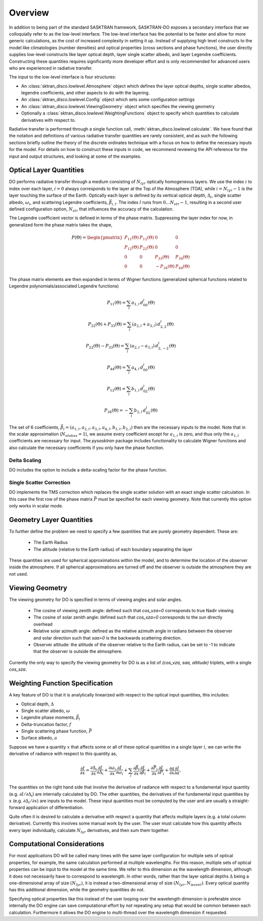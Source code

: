 .. _lowlevel:

Overview
********
In addition to being part of the standard SASKTRAN framework, SASKTRAN-DO exposes a secondary interface
that we colloquially refer to as the low-level interface.  The low-level interface has the potential to be
faster and allow for more generic calculations, as the cost of increased complexity in setting it up.  Instead
of supplying high level constructs to the model like climatologies (number densities) and optical properties (cross sections
and phase functions), the user directly supplies low-level constructs like layer optical depth, layer single scatter albedo, and layer
Legendre coefficients.  Constructing these quantities requires significantly more developer effort and is only recommended
for advanced users who are experienced in radiative transfer.

The input to the low-level interface is four structures:

- An :class:`sktran_disco.lowlevel.Atmosphere` object which defines the layer optical depths, single scatter albedos, legendre coefficients, and other aspects to do with the layering.
- An :class:`sktran_disco.lowlevel.Config` object which sets some configuration settings
- An :class:`sktran_disco.lowlevel.ViewingGeometry` object which specifies the viewing geometry
- Optionally a :class:`sktran_disco.lowlevel.WeightingFunctions` object to specify which quantities to calculate derivatives with respect to.

Radiative transfer is performed through a single function call,
:meth:`sktran_disco.lowlevel.calculate`. We have found that the notation and definitions of various
radiative transfer quantities are rarely consistent, and as such the following sections
briefly outline
the theory of the discrete ordinates technique with a focus on how to define the necessary inputs
for the model. For details on how to construct these inputs in code, we recommend reviewing the API reference for
the input and output structures, and looking at some of the examples.

Optical Layer Quantities
------------------------
DO performs radiative transfer through a medium consisting of :math:`N_{lyr}` optically homogeneous
layers.  We use the index :math:`i` to index over each layer, :math:`i=0` always corresponds to the
layer at the Top of the Atmosphere (TOA), while :math:`i=N_{lyr}-1` is the layer touching the surface
of the Earth.  Optically each layer is defined by its vertical optical depth, :math:`\Delta_i`, single scatter albedo,
:math:`\omega_i`, and scattering Legendre coefficients, :math:`\vec{\beta}_{i,l}`.  The index
:math:`l` runs from :math:`0 \ldots N_{str}-1`, resulting in a second user defined configuration option,
:math:`N_{str}` that influences the accuracy of the calculation.

The Legendre coefficient vector is defined in terms of the phase matrix.  Suppressing
the layer index for now,
in generalized form the phase
matrix takes the shape,

.. math::

    P(\Theta) = \begin{pmatrix}
                    P_{11}(\Theta) & P_{12}(\Theta) & 0 & 0 \\
                    P_{12}(\Theta) & P_{22}(\Theta) & 0 & 0 \\
                    0 & 0 & P_{33}(\Theta) & P_{34}(\Theta) \\
                    0 & 0 & -P_{34}(\Theta) & P_{44}(\Theta)
                \end{pmatrix}

The phase matrix elements are then expanded in terms of Wigner functions (generalized spherical
functions related to Legendre polynomials/associated Legendre functions)

.. math::

    P_{11}(\Theta) = \sum_l a_{1, l} \, d^l_{00}(\Theta)

    P_{22}(\Theta) + P_{33}(\Theta) = \sum_l (a_{2, l} + a_{3, l}) \, d^l_{2,2}(\Theta)

    P_{22}(\Theta) - P_{33}(\Theta) = \sum_l (a_{2, l} - a_{3, l}) \, d^l_{2,-2}(\Theta)

    P_{44}(\Theta) = \sum_l a_{4, l} \, d^l_{00}(\Theta)

    P_{12}(\Theta) = \sum_l b_{1, l} \, d^l_{02}(\Theta)

    P_{34}(\Theta) = -\sum_l b_{2, l} \, d^l_{02}(\Theta)

The set of 6 coefficients, :math:`\vec{\beta}_l = (a_{1, l}, a_{2,l}, a_{3,l}, a_{4,l}, b_{1,l}, b_{2,l})` then
are the necessary inputs to the model. Note that in the scalar approximation (:math:`N_{stokes}=1`), we
assume every coefficient except for :math:`a_{1,l}` is zero, and thus only the :math:`a_{1,l}` coefficients
are necessary for input. The `pysasktran` package includes functionality to calculate Wigner functions
and also calculate the necessary coefficients if you only have the phase function.

Delta Scaling
^^^^^^^^^^^^^
DO includes the option to include a delta-scaling factor for the phase function.


Single Scatter Correction
^^^^^^^^^^^^^^^^^^^^^^^^^
DO implements the TMS correction which replaces the single scatter solution with an exact single scatter calculation.
In this case the first row of the phase matrix :math:`\vec{P}` must be specified for each viewing geometry.  Note that
currently this option only works in scalar mode.


Geometry Layer Quantities
-------------------------
To further define the problem we need to specify a few quantities that are purely geometry dependent.
These are:

 - The Earth Radius
 - The altitude (relative to the Earth radius) of each boundary separating the layer

These quantities are used for spherical approximations within the model, and to determine the location
of the observer inside the atmosphere. If all spherical approximations are turned
off and the observer is outside the atmosphere they are not used.

Viewing Geometry
----------------
The viewing geometry for DO is specified in terms of viewing angles and solar angles.

 - The cosine of viewing zenith angle: defined such that `cos_vza=0` corresponds to true Nadir viewing
 - The cosine of solar zenith angle: defined such that `cos_sza=0` corresponds to the sun directly overhead
 - Relative solar azimuth angle: defined as the relative azimuth angle in radians between the observer and solar direction such that `saa=0` is the backwards scattering direction.
 - Observer altitude: the altitude of the observer relative to the Earth radius, can be set to -1 to indicate that the observer is outside the atmosphere.

Currently the only way to specify the viewing geometry for DO is as a list of `(cos_vza, saa, altitude)` triplets, with a single
`cos_sza`.

Weighting Function Specification
--------------------------------
A key feature of DO is that it is analytically linearized with respect to the optical input quantities, this
includes:

- Optical depth, :math:`\Delta`
- Single scatter albedo, :math:`\omega`
- Legendre phase moments, :math:`\vec{\beta}_l`
- Delta-truncation factor, :math:`f`
- Single scattering phase function, :math:`\vec{P}`
- Surface albedo, :math:`a`

Suppose we have a quantity :math:`x` that affects some or all of these optical quantities in a single layer :math:`i`, we
can write the derivative of radiance with respect to this quantity as,

.. math::

    \frac{\partial I}{\partial x} = \frac{\partial \Delta_i}{\partial x} \frac{\partial I}{\partial \Delta_i} + \frac{\partial \omega_i}{\partial x} \frac{\partial I}{\partial \omega_i} + \sum_l \frac{\partial \vec{\beta}_l}{\partial x} \frac{\partial I}{\partial \vec{\beta}_l} + \frac{\partial \vec{P}_i}{\partial x} \frac{\partial I}{\partial \vec{P}_i} + \frac{\partial a}{\partial x} \frac{\partial I}{\partial a},

The quantities on the right hand side that involve the derivative of radiance with respect to a fundamental input quantity
(e.g. :math:`\partial I / \partial \Delta_i`) are internally calculated by DO.  The other quantities,
the derivatives of the fundamental input quantities by :math:`x` (e.g. :math:`\partial \Delta_i / \partial x`) are
inputs to the model.  These input quantities must be computed by the user and are usually a straight-forward application
of differentiation.

Quite often it is desired to calculate a derivative with respect a quantity that affects multiple layers (e.g. a total column derivative).
Currently this involves some manual work by the user.  The user must calculate how this quantity affects every layer
individually, calculate :math:`N_{lyr}` derivatives, and then sum them together.

Computational Considerations
----------------------------
For most applications DO will be called many times with the same layer configuration for multiple sets of optical properties,
for example, the same calculation performed at multiple wavelengths.  For this reason, multiple sets of optical
properties can be input to the model at the same time.  We refer to this dimension as the wavelength dimension, although
it does not necessarily have to correspond to wavelength.  In other words, rather than the layer optical depths
:math:`\Delta` being a one-dimensional array of size :math:`(N_{lyr})`, it is instead a two-dimensional array
of size :math:`(N_{lyr}, N_{wavel})`.  Every optical quantity has this additional dimension, while the geometry quantities
do not.

Specifying optical properties like this instead of the user looping over
the wavelength dimension is preferable since internally the DO engine can save computational effort by not repeating
any setup that would be common between each calculation.  Furthermore it allows the DO engine to multi-thread
over the wavelength dimension if requested.


